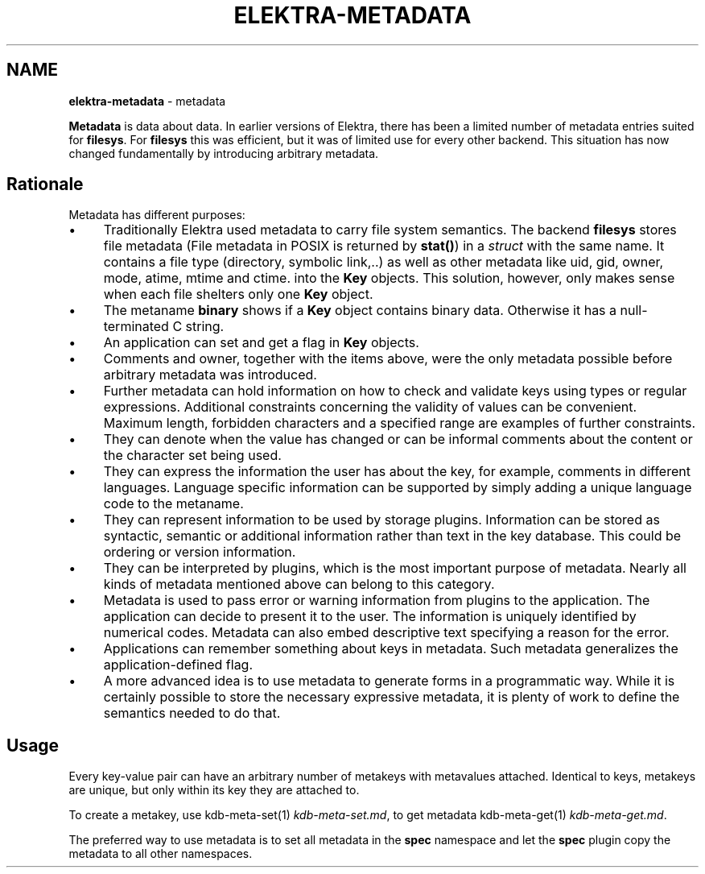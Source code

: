 .\" generated with Ronn/v0.7.3
.\" http://github.com/rtomayko/ronn/tree/0.7.3
.
.TH "ELEKTRA\-METADATA" "7" "May 2020" "" ""
.
.SH "NAME"
\fBelektra\-metadata\fR \- metadata
.
.P
\fBMetadata\fR is data about data\. In earlier versions of Elektra, there has been a limited number of metadata entries suited for \fBfilesys\fR\. For \fBfilesys\fR this was efficient, but it was of limited use for every other backend\. This situation has now changed fundamentally by introducing arbitrary metadata\.
.
.SH "Rationale"
Metadata has different purposes:
.
.IP "\(bu" 4
Traditionally Elektra used metadata to carry file system semantics\. The backend \fBfilesys\fR stores file metadata (File metadata in POSIX is returned by \fBstat()\fR) in a \fIstruct\fR with the same name\. It contains a file type (directory, symbolic link,\.\.) as well as other metadata like uid, gid, owner, mode, atime, mtime and ctime\. into the \fBKey\fR objects\. This solution, however, only makes sense when each file shelters only one \fBKey\fR object\.
.
.IP "\(bu" 4
The metaname \fBbinary\fR shows if a \fBKey\fR object contains binary data\. Otherwise it has a null\-terminated C string\.
.
.IP "\(bu" 4
An application can set and get a flag in \fBKey\fR objects\.
.
.IP "\(bu" 4
Comments and owner, together with the items above, were the only metadata possible before arbitrary metadata was introduced\.
.
.IP "\(bu" 4
Further metadata can hold information on how to check and validate keys using types or regular expressions\. Additional constraints concerning the validity of values can be convenient\. Maximum length, forbidden characters and a specified range are examples of further constraints\.
.
.IP "\(bu" 4
They can denote when the value has changed or can be informal comments about the content or the character set being used\.
.
.IP "\(bu" 4
They can express the information the user has about the key, for example, comments in different languages\. Language specific information can be supported by simply adding a unique language code to the metaname\.
.
.IP "\(bu" 4
They can represent information to be used by storage plugins\. Information can be stored as syntactic, semantic or additional information rather than text in the key database\. This could be ordering or version information\.
.
.IP "\(bu" 4
They can be interpreted by plugins, which is the most important purpose of metadata\. Nearly all kinds of metadata mentioned above can belong to this category\.
.
.IP "\(bu" 4
Metadata is used to pass error or warning information from plugins to the application\. The application can decide to present it to the user\. The information is uniquely identified by numerical codes\. Metadata can also embed descriptive text specifying a reason for the error\.
.
.IP "\(bu" 4
Applications can remember something about keys in metadata\. Such metadata generalizes the application\-defined flag\.
.
.IP "\(bu" 4
A more advanced idea is to use metadata to generate forms in a programmatic way\. While it is certainly possible to store the necessary expressive metadata, it is plenty of work to define the semantics needed to do that\.
.
.IP "" 0
.
.SH "Usage"
Every key\-value pair can have an arbitrary number of metakeys with metavalues attached\. Identical to keys, metakeys are unique, but only within its key they are attached to\.
.
.P
To create a metakey, use kdb\-meta\-set(1) \fIkdb\-meta\-set\.md\fR, to get metadata kdb\-meta\-get(1) \fIkdb\-meta\-get\.md\fR\.
.
.P
The preferred way to use metadata is to set all metadata in the \fBspec\fR namespace and let the \fBspec\fR plugin copy the metadata to all other namespaces\.
